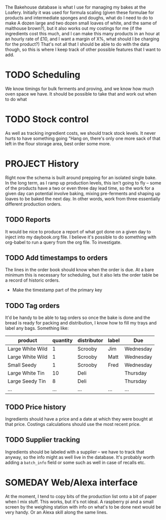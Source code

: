 #+TODO: SOMEDAY PROJECT TODO NEXT | DONE
#+TODO: REPORT BUG | FIXED
#+TODO: | CANCELED

The Bakehouse database is what I use for managing my bakes at the Loafery. Initially it was used for formula scaling (given these formulae for products and intermediate sponges and doughs, what do I need to do to make A dozen large and two dozen small loaves of white, and the same of malthouse brown?), but it also works out my costings for me (if the ingredients cost this much, and I can make this many products in an hour at an hourly rate of £10, and I want a margin of X%, what should I be charging for the product?)
That's not all that I should be able to do with the data though, so this is where I keep track of other possible features that I want to add.

* TODO Scheduling
  We know timings for bulk ferments and proving, and we know how much oven space we have. It should be possible to take that and work out when to do what

* TODO Stock control
  As well as tracking ingredient costs, we should track stock levels. It never hurts to have something going "Hang on, there's only one more sack of that left in the flour storage area, best order some more.

* PROJECT History
  Right now the schema is built around prepping for an isolated single bake. In the long term, as I ramp up production levels, this isn't going to fly -- some of the products have a two or even three day lead time, so the work for a given day can potential involve baking, mixing pre-ferments and shaping up loaves to be baked the next day. In other words, work from three essentially different production orders.

** TODO Reports
   It would be nice to produce a report of what got done on a given day to inject into my daybook.org file. I believe it's possible to do something with org-babel to run a query from the org file. To investigate.

** TODO Add timestamps to orders
   The lines in the order book should know when the order is due. At a bare minimum this is necessary for scheduling, but it also lets the order table be a record of historic orders.
   - Make the timestamp part of the primary key

** TODO Tag orders
   It'd be handy to be able to tag orders so once the bake is done and the bread is ready for packing and distribution, I know how to fill my trays and label any bags. Something like:

   | product          | quantity | distributor | label | Due       |
   |------------------+----------+-------------+-------+-----------|
   | Large White Wild |        1 | Scrooby     | Jim   | Wednesday |
   | Large White Wild |        1 | Scrooby     | Matt  | Wednesday |
   | Small Seedy      |        1 | Scrooby     | Fred  | Wednesday |
   | Large White Tin  |       10 | Deli        |       | Thursday  |
   | Large Seedy Tin  |        8 | Deli        |       | Thursday  |
   | ...              |      ... | ...         | ...   | ...       |

** TODO Price history
   Ingredients should have a price and a date at which they were bought at that price. Costings calculations should use the most recent price.

** TODO Supplier tracking
   Ingredients should be labeled with a supplier -- we have to track that anyway, so the info might as well live in the database. It's probably worth adding a =batch_info= field or some such as well in case of recalls etc.
   

* SOMEDAY Web/Alexa interface
  At the moment, I tend to copy bits of the production list onto a bit of paper when I mix stuff. This works, but it's not ideal. A raspberry pi and a small screen by the weighing station with info on what's to be done next would be very handy. Or an Alexa skill along the same lines.
